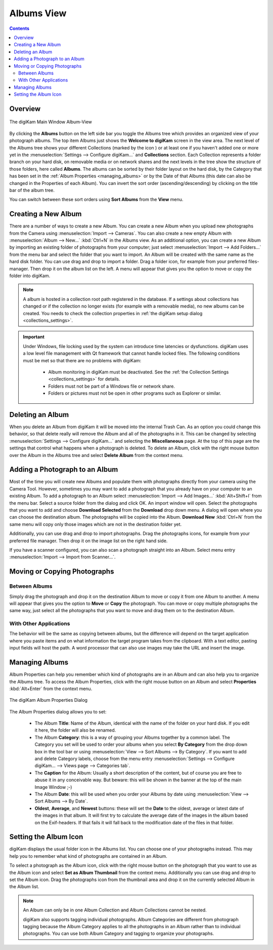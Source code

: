 .. meta::
   :description: digiKam Main Window Albums View
   :keywords: digiKam, documentation, user manual, photo management, open source, free, learn, easy, album, properties, creating, moving

.. metadata-placeholder

   :authors: - digiKam Team

   :license: see Credits and License page for details (https://docs.digikam.org/en/credits_license.html)

.. _albums_view:

Albums View
===========

.. contents::

Overview
--------

.. |icon_collection| image:: images/mainwindow_icon_collection.webp

.. figure:: images/mainwindow_albumsview.webp
    :alt:
    :align: center

    The digiKam Main Window Album-View

By clicking the **Albums** button on the left side bar you toggle the Albums tree which provides an organized view of your photograph albums. The top item Albums just shows the **Welcome to digiKam** screen in the view area. The next level of the Albums tree shows your different Collections (marked by the icon |icon_collection|) or at least one if you haven't added one or more yet in the :menuselection:`Settings --> Configure digiKam...` and **Collections** section. Each Collection represents a folder branch on your hard disk, on removable media or on network shares and the next levels in the tree show the structure of those folders, here called **Albums**. The albums can be sorted by their folder layout on the hard disk, by the Category that has been set in the :ref:`Album Properties <managing_albums>` or by the Date of that Albums (this date can also be changed in the Properties of each Album). You can invert the sort order (ascending/descending) by clicking on the title bar of the album tree.

You can switch between these sort orders using **Sort Albums** from the **View** menu. 

.. _creating_album:

Creating a New Album
--------------------

There are a number of ways to create a new Album. You can create a new Album when you upload new photographs from the Camera using :menuselection:`Import --> Cameras`. You can also create a new empty Album with :menuselection:`Album --> New...` :kbd:`Ctrl+N` in the Albums view. As an additional option, you can create a new Album by importing an existing folder of photographs from your computer; just select :menuselection:`Import --> Add Folders...` from the menu bar and select the folder that you want to import. An Album will be created with the same name as the hard disk folder. You can use drag and drop to import a folder. Drag a folder icon, for example from your preferred files-manager. Then drop it on the album list on the left. A menu will appear that gives you the option to move or copy the folder into digiKam.

.. note::

    A album is hosted in a collection root path registered in the database. If a settings about collections has changed or if the collection no longer exists (for example with a removable media), no new albums can be created. You needs to check the collection properties in :ref:`the digiKam setup dialog <collections_settings>`.

.. important::

    Under Windows, file locking used by the system can introduce time latencies or dysfunctions. digiKam uses a low level file management with Qt framework that cannot handle locked files. The following conditions must be met so that there are no problems with digiKam:

        - Album monitoring in digiKam must be deactivated. See the :ref:`the Collection Settings <collections_settings>` for details.
        - Folders must not be part of a Windows file or network share.
        - Folders or pictures must not be open in other programs such as Explorer or similar.

.. _deleting_album:

Deleting an Album
-----------------

When you delete an Album from digiKam it will be moved into the internal Trash Can. As an option you could change this behavior, so that delete really will remove the Album and all of the photographs in it. This can be changed by selecting :menuselection:`Settings --> Configure digiKam...` and selecting the **Miscellaneous** page. At the top of this page are the settings that control what happens when a photograph is deleted. To delete an Album, click with the right mouse button over the Album in the Albums tree and select **Delete Album** from the context menu.

.. _adding_photograph:

Adding a Photograph to an Album
-------------------------------

Most of the time you will create new Albums and populate them with photographs directly from your camera using the Camera Tool. However, sometimes you may want to add a photograph that you already have on your computer to an existing Album. To add a photograph to an Album select :menuselection:`Import --> Add Images...` :kbd:`Alt+Shift+I` from the menu bar. Select a source folder from the dialog and click OK. An import window will open. Select the photographs that you want to add and choose **Download Selected** from the **Download** drop down menu. A dialog will open where you can choose the destination album. The photographs will be copied into the Album. **Download New** :kbd:`Ctrl+N` from the same menu will copy only those images which are not in the destination folder yet.

Additionally, you can use drag and drop to import photographs. Drag the photographs icons, for example from your preferred file manager. Then drop it on the image list on the right hand side.

If you have a scanner configured, you can also scan a photograph straight into an Album. Select menu entry :menuselection:`Import --> Import from Scanner...`.

.. _moving_copying:

Moving or Copying Photographs
-----------------------------

Between Albums
~~~~~~~~~~~~~~

Simply drag the photograph and drop it on the destination Album to move or copy it from one Album to another. A menu will appear that gives you the option to **Move** or **Copy** the photograph. You can move or copy multiple photographs the same way, just select all the photographs that you want to move and drag them on to the destination Album. 

With Other Applications
~~~~~~~~~~~~~~~~~~~~~~~

The behavior will be the same as copying between albums, but the difference will depend on the target application where you paste items and on what information the target program takes from the clipboard. With a text editor, pasting input fields will host the path. A word processor that can also use images may take the URL and insert the image.

.. _managing_albums:

Managing Albums
---------------

Album Properties can help you remember which kind of photographs are in an Album and can also help you to organize the Albums tree. To access the Album Properties, click with the right mouse button on an Album and select **Properties** :kbd:`Alt+Enter` from the context menu.

.. figure:: images/mainwindow_albumproperties.webp
    :alt:
    :align: center

    The digiKam Album Properties Dialog

The Album Properties dialog allows you to set:

    - The Album **Title**: Name of the Album, identical with the name of the folder on your hard disk. If you edit it here, the folder will also be renamed.

    - The Album **Category**: this is a way of grouping your Albums together by a common label. The Category you set will be used to order your albums when you select **By Category** from the drop down box in the tool bar or using :menuselection:`View --> Sort Albums --> By Category`. If you want to add and delete Category labels, choose from the menu entry :menuselection:`Settings --> Configure digiKam... --> Views page --> Categories tab`.

    - The **Caption** for the Album: Usually a short description of the content, but of course you are free to abuse it in any conceivable way. But beware: this will be shown in the banner at the top of the main Image Window ;-)

    - The Album **Date**: this will be used when you order your Albums by date using :menuselection:`View --> Sort Albums --> By Date`.

    - **Oldest**, **Average**, and **Newest** buttons: these will set the **Date** to the oldest, average or latest date of the images in that album. It will first try to calculate the average date of the images in the album based on the Exif-headers. If that fails it will fall back to the modification date of the files in that folder.

.. _album_icon:

Setting the Album Icon
----------------------

digiKam displays the usual folder icon in the Albums list. You can choose one of your photographs instead. This may help you to remember what kind of photographs are contained in an Album.

To select a photograph as the Album icon, click with the right mouse button on the photograph that you want to use as the Album icon and select **Set as Album Thumbnail** from the context menu. Additionally you can use drag and drop to set the Album icon. Drag the photographs icon from the thumbnail area and drop it on the currently selected Album in the Album list.

.. note::

      An Album can only be in one Album Collection and Album Collections cannot be nested.

      digiKam also supports tagging individual photographs. Album Categories are different from photograph tagging because the Album Category applies to all the photographs in an Album rather than to individual photographs. You can use both Album Category and tagging to organize your photographs. 

